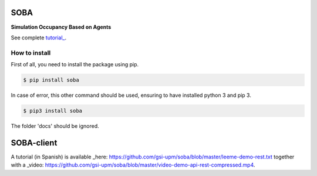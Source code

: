 SOBA
----

**Simulation Occupancy Based on Agents**

See complete `tutorial_ <http://soba.readthedocs.io/>`_.

How to install
~~~~~~~~~~~~~~
First of all, you need to install the package using pip.

.. code:: bash

	$ pip install soba

In case of error, this other command should be used, ensuring to have installed python 3 and pip 3.

.. code:: bash

	$ pip3 install soba

The folder 'docs' should be ignored.

SOBA-client
-----------
A tutorial (in Spanish) is available _here: https://github.com/gsi-upm/soba/blob/master/leeme-demo-rest.txt together with a  _video: https://github.com/gsi-upm/soba/blob/master/video-demo-api-rest-compressed.mp4.
